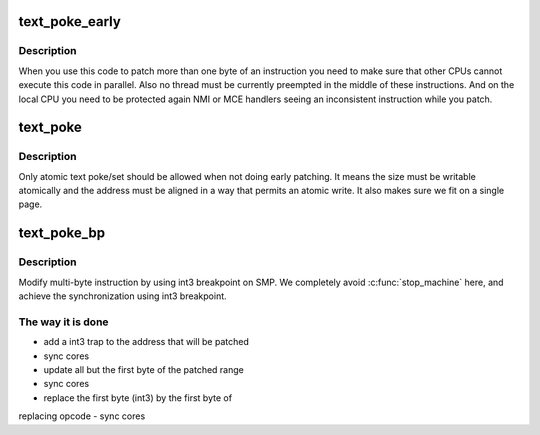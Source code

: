 .. -*- coding: utf-8; mode: rst -*-
.. src-file: arch/x86/kernel/alternative.c

.. _`text_poke_early`:

text_poke_early
===============

.. c:function:: void *text_poke_early(void *addr, const void *opcode, size_t len)

    Update instructions on a live kernel at boot time

    :param addr:
        address to modify
    :type addr: void \*

    :param opcode:
        source of the copy
    :type opcode: const void \*

    :param len:
        length to copy
    :type len: size_t

.. _`text_poke_early.description`:

Description
-----------

When you use this code to patch more than one byte of an instruction
you need to make sure that other CPUs cannot execute this code in parallel.
Also no thread must be currently preempted in the middle of these
instructions. And on the local CPU you need to be protected again NMI or MCE
handlers seeing an inconsistent instruction while you patch.

.. _`text_poke`:

text_poke
=========

.. c:function:: void *text_poke(void *addr, const void *opcode, size_t len)

    Update instructions on a live kernel

    :param addr:
        address to modify
    :type addr: void \*

    :param opcode:
        source of the copy
    :type opcode: const void \*

    :param len:
        length to copy
    :type len: size_t

.. _`text_poke.description`:

Description
-----------

Only atomic text poke/set should be allowed when not doing early patching.
It means the size must be writable atomically and the address must be aligned
in a way that permits an atomic write. It also makes sure we fit on a single
page.

.. _`text_poke_bp`:

text_poke_bp
============

.. c:function:: void *text_poke_bp(void *addr, const void *opcode, size_t len, void *handler)

    - update instructions on live kernel on SMP

    :param addr:
        address to patch
    :type addr: void \*

    :param opcode:
        opcode of new instruction
    :type opcode: const void \*

    :param len:
        length to copy
    :type len: size_t

    :param handler:
        address to jump to when the temporary breakpoint is hit
    :type handler: void \*

.. _`text_poke_bp.description`:

Description
-----------

Modify multi-byte instruction by using int3 breakpoint on SMP.
We completely avoid \ :c:func:`stop_machine`\  here, and achieve the
synchronization using int3 breakpoint.

.. _`text_poke_bp.the-way-it-is-done`:

The way it is done
------------------

- add a int3 trap to the address that will be patched
- sync cores
- update all but the first byte of the patched range
- sync cores
- replace the first byte (int3) by the first byte of
replacing opcode
- sync cores

.. This file was automatic generated / don't edit.

